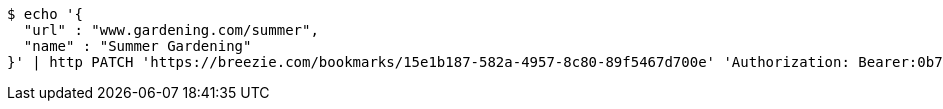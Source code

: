 [source,bash]
----
$ echo '{
  "url" : "www.gardening.com/summer",
  "name" : "Summer Gardening"
}' | http PATCH 'https://breezie.com/bookmarks/15e1b187-582a-4957-8c80-89f5467d700e' 'Authorization: Bearer:0b79bab50daca910b000d4f1a2b675d604257e42' 'Content-Type:application/json'
----